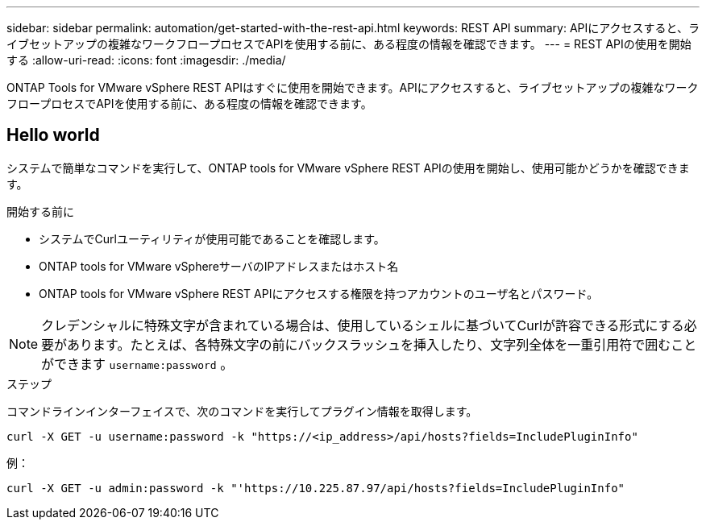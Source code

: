 ---
sidebar: sidebar 
permalink: automation/get-started-with-the-rest-api.html 
keywords: REST API 
summary: APIにアクセスすると、ライブセットアップの複雑なワークフロープロセスでAPIを使用する前に、ある程度の情報を確認できます。 
---
= REST APIの使用を開始する
:allow-uri-read: 
:icons: font
:imagesdir: ./media/


[role="lead"]
ONTAP Tools for VMware vSphere REST APIはすぐに使用を開始できます。APIにアクセスすると、ライブセットアップの複雑なワークフロープロセスでAPIを使用する前に、ある程度の情報を確認できます。



== Hello world

システムで簡単なコマンドを実行して、ONTAP tools for VMware vSphere REST APIの使用を開始し、使用可能かどうかを確認できます。

.開始する前に
* システムでCurlユーティリティが使用可能であることを確認します。
* ONTAP tools for VMware vSphereサーバのIPアドレスまたはホスト名
* ONTAP tools for VMware vSphere REST APIにアクセスする権限を持つアカウントのユーザ名とパスワード。



NOTE: クレデンシャルに特殊文字が含まれている場合は、使用しているシェルに基づいてCurlが許容できる形式にする必要があります。たとえば、各特殊文字の前にバックスラッシュを挿入したり、文字列全体を一重引用符で囲むことができます `username:password` 。

.ステップ
コマンドラインインターフェイスで、次のコマンドを実行してプラグイン情報を取得します。

`curl -X GET -u username:password -k "\https://<ip_address>/api/hosts?fields=IncludePluginInfo"`

例：

`curl -X GET -u admin:password -k "'\https://10.225.87.97/api/hosts?fields=IncludePluginInfo"`
